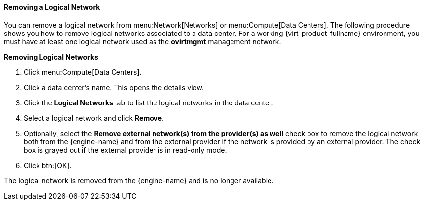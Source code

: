 :_content-type: PROCEDURE
[id="Removing_a_Logical_Network_{context}"]
==== Removing a Logical Network

You can remove a logical network from menu:Network[Networks] or menu:Compute[Data Centers]. The following procedure shows you how to remove logical networks associated to a data center. For a working {virt-product-fullname} environment, you must have at least one logical network used as the *ovirtmgmt* management network.


*Removing Logical Networks*

. Click menu:Compute[Data Centers].
. Click a data center's name. This opens the details view.
. Click the *Logical Networks* tab to list the logical networks in the data center.
. Select a logical network and click *Remove*.
. Optionally, select the *Remove external network(s) from the provider(s) as well* check box to remove the logical network both from the {engine-name} and from the external provider if the network is provided by an external provider. The check box is grayed out if the external provider is in read-only mode.
. Click btn:[OK].

The logical network is removed from the {engine-name} and is no longer available.
